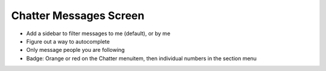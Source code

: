 =======================
Chatter Messages Screen
=======================

- Add a sidebar to filter messages to me (default), or by me

- Figure out a way to autocomplete

- Only message people you are following

- Badge: Orange or red on the Chatter menuitem, then individual numbers
  in the section menu
